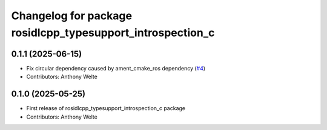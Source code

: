 ^^^^^^^^^^^^^^^^^^^^^^^^^^^^^^^^^^^^^^^^^^^^^^^^^^^^^^^^^^^
Changelog for package rosidlcpp_typesupport_introspection_c
^^^^^^^^^^^^^^^^^^^^^^^^^^^^^^^^^^^^^^^^^^^^^^^^^^^^^^^^^^^

0.1.1 (2025-06-15)
------------------
* Fix circular dependency caused by ament_cmake_ros dependency (`#4 <https://github.com/TonyWelte/rosidlcpp/issues/4>`_)
* Contributors: Anthony Welte

0.1.0 (2025-05-25)
------------------
* First release of rosidlcpp_typesupport_introspection_c package
* Contributors: Anthony Welte
